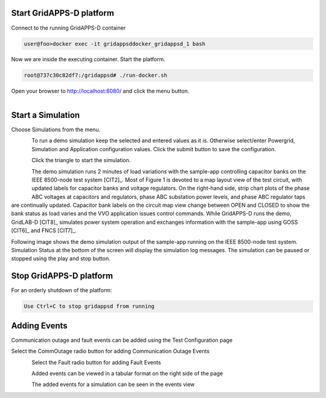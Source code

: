 Start GridAPPS-D platform
-------------------------

Connect to the running GridAPPS-D container

.. code-block:: bash

  user@foo>docker exec -it gridappsddocker_gridappsd_1 bash

..

Now we are inside the executing container. Start the platform.

.. code-block:: bash

  root@737c30c82df7:/gridappsd# ./run-docker.sh

..

Open your browser to http://localhost:8080/ and click the menu button.

.. figure:: home.png
    :align: left
    :alt: home-image
    :figclass: align-left
    

Start a Simulation
------------------

Choose Simulations from the menu.

.. figure:: simulation.png
    :align: left
    :alt: menu-image
    :figclass: align-left


To run a demo simulation keep the selected and entered values as it is. Otherwise select/enter Powergrid, Simulation and Application configuration values. 
Click the submit button to save the configuration.

.. figure:: config1.png
    :align: left
    :alt: config-image
    :figclass: align-left

.. figure:: config2.png
    :align: left
    :alt: config-image
    :figclass: align-left

.. figure:: config3.png
    :align: left
    :alt: config-image
    :figclass: align-left

Click the triangle to start the simulation. 

.. figure:: start.png
    :align: left
    :alt: start-image
    :figclass: align-left

The demo simulation runs 2 minutes of load variations with the sample-app 
controlling capacitor banks on the IEEE 8500-node test system [CIT2]_.  
Most of Figure 1 is devoted to a map layout view of the test circuit, with updated 
labels for capacitor banks and voltage regulators.  On the right-hand side, strip 
chart plots of the phase ABC voltages at capacitors and regulators, phase 
ABC substation power levels, and phase ABC regulator taps are continually 
updated.  Capacitor bank labels on the circuit map view change between 
OPEN and CLOSED to show the bank status as load varies and the VVO 
application issues control commands.  While GridAPPS-D runs the demo, 
GridLAB-D [CIT8]_ simulates power system operation and exchanges 
information with the sample-app using GOSS [CIT6]_ and FNCS [CIT7]_.

Following image shows the demo simulation output of the sample-app running on the IEEE 8500-node test system.
Simulation Status at the bottom of the screen will display the simulation log messages. The simulation can be paused or stopped using the play and stop button.


|rc3_overview_image0|




.. |rc3_overview_image0| image:: rc3_demo.png

Stop GridAPPS-D platform
------------------------

For an orderly shutdown of the platform:
  
.. code-block:: bash

  Use Ctrl+C to stop gridappsd from running

Adding Events
-------------

Communication outage and fault events can be added using the Test Configuration page

Select the CommOutage radio button for adding Communication Outage Events

.. figure:: test_config.png
    :align: left
    :alt: config-image
    :figclass: align-left

Select the Fault radio button for adding Fault Events

.. figure:: faults.png
    :align: left
    :alt: config-image
    :figclass: align-left

Added events can be viewed in a tabular format on the right side of the page

.. figure:: event_table.png
    :align: left
    :alt: config-image
    :figclass: align-left

The added events for a simulation can be seen in the events view

.. figure:: event_view.png
    :align: left
    :alt: config-image
    :figclass: align-left